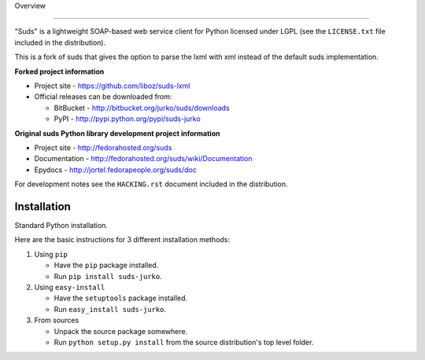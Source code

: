 Overview 

.. image:: https://travis-ci.org/liboz/suds-lxml.svg?branch=master
    :target: https://travis-ci.org/liboz/suds-lxml
.. image:: https://coveralls.io/repos/github/liboz/suds-lxml/badge.svg?branch=master :target: https://coveralls.io/github/liboz/suds-lxml?branch=master 

=================================================

"Suds" is a lightweight SOAP-based web service client for Python licensed under
LGPL (see the ``LICENSE.txt`` file included in the distribution).

This is a fork of suds that gives the option to parse the lxml with xml 
instead of the default suds implementation.

**Forked project information**

* Project site - https://github.com/liboz/suds-lxml
* Official releases can be downloaded from:

  * BitBucket - http://bitbucket.org/jurko/suds/downloads
  * PyPI - http://pypi.python.org/pypi/suds-jurko

**Original suds Python library development project information**

* Project site - http://fedorahosted.org/suds
* Documentation - http://fedorahosted.org/suds/wiki/Documentation
* Epydocs - http://jortel.fedorapeople.org/suds/doc

For development notes see the ``HACKING.rst`` document included in the
distribution.


Installation
=================================================

Standard Python installation.

Here are the basic instructions for 3 different installation methods:

#. Using ``pip``

   * Have the ``pip`` package installed.
   * Run ``pip install suds-jurko``.

#. Using ``easy-install``

   * Have the ``setuptools`` package installed.
   * Run ``easy_install suds-jurko``.

#. From sources

   * Unpack the source package somewhere.
   * Run ``python setup.py install`` from the source distribution's top level
     folder.
